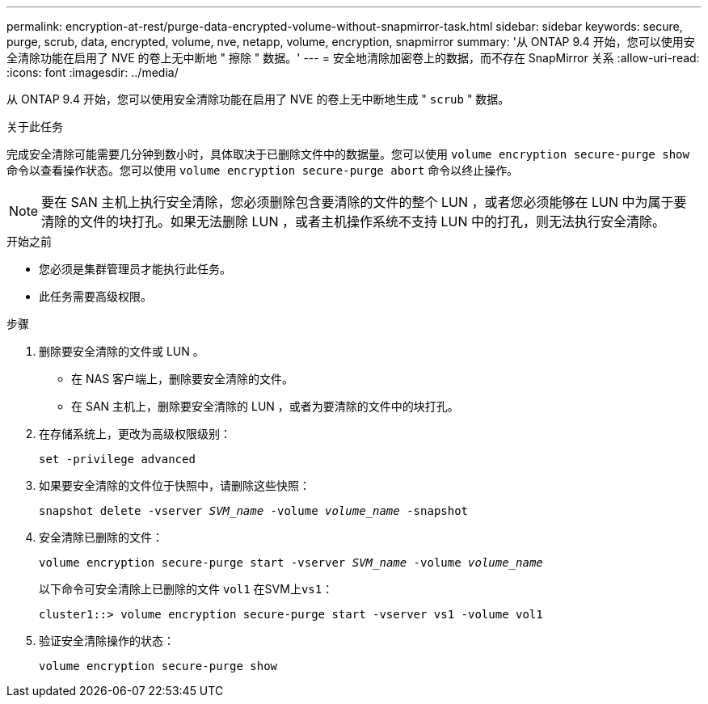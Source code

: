 ---
permalink: encryption-at-rest/purge-data-encrypted-volume-without-snapmirror-task.html 
sidebar: sidebar 
keywords: secure, purge, scrub, data, encrypted, volume, nve, netapp, volume, encryption, snapmirror 
summary: '从 ONTAP 9.4 开始，您可以使用安全清除功能在启用了 NVE 的卷上无中断地 " 擦除 " 数据。' 
---
= 安全地清除加密卷上的数据，而不存在 SnapMirror 关系
:allow-uri-read: 
:icons: font
:imagesdir: ../media/


[role="lead"]
从 ONTAP 9.4 开始，您可以使用安全清除功能在启用了 NVE 的卷上无中断地生成 " `scrub` " 数据。

.关于此任务
完成安全清除可能需要几分钟到数小时，具体取决于已删除文件中的数据量。您可以使用 `volume encryption secure-purge show` 命令以查看操作状态。您可以使用 `volume encryption secure-purge abort` 命令以终止操作。


NOTE: 要在 SAN 主机上执行安全清除，您必须删除包含要清除的文件的整个 LUN ，或者您必须能够在 LUN 中为属于要清除的文件的块打孔。如果无法删除 LUN ，或者主机操作系统不支持 LUN 中的打孔，则无法执行安全清除。

.开始之前
* 您必须是集群管理员才能执行此任务。
* 此任务需要高级权限。


.步骤
. 删除要安全清除的文件或 LUN 。
+
** 在 NAS 客户端上，删除要安全清除的文件。
** 在 SAN 主机上，删除要安全清除的 LUN ，或者为要清除的文件中的块打孔。


. 在存储系统上，更改为高级权限级别：
+
`set -privilege advanced`

. 如果要安全清除的文件位于快照中，请删除这些快照：
+
`snapshot delete -vserver _SVM_name_ -volume _volume_name_ -snapshot`

. 安全清除已删除的文件：
+
`volume encryption secure-purge start -vserver _SVM_name_ -volume _volume_name_`

+
以下命令可安全清除上已删除的文件 `vol1` 在SVM上``vs1``：

+
[listing]
----
cluster1::> volume encryption secure-purge start -vserver vs1 -volume vol1
----
. 验证安全清除操作的状态：
+
`volume encryption secure-purge show`


